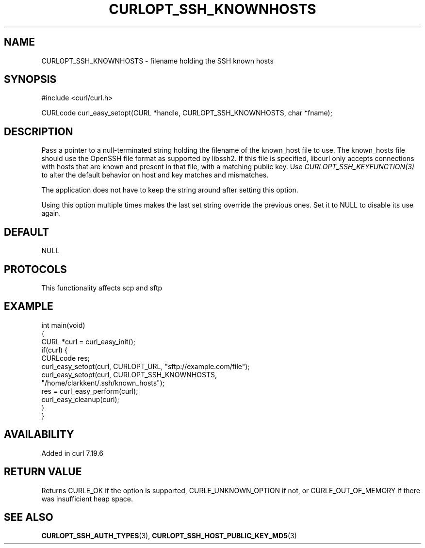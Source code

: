 .\" generated by cd2nroff 0.1 from CURLOPT_SSH_KNOWNHOSTS.md
.TH CURLOPT_SSH_KNOWNHOSTS 3 "2025-07-03" libcurl
.SH NAME
CURLOPT_SSH_KNOWNHOSTS \- filename holding the SSH known hosts
.SH SYNOPSIS
.nf
#include <curl/curl.h>

CURLcode curl_easy_setopt(CURL *handle, CURLOPT_SSH_KNOWNHOSTS, char *fname);
.fi
.SH DESCRIPTION
Pass a pointer to a null\-terminated string holding the filename of the
known_host file to use. The known_hosts file should use the OpenSSH file
format as supported by libssh2. If this file is specified, libcurl only
accepts connections with hosts that are known and present in that file, with a
matching public key. Use \fICURLOPT_SSH_KEYFUNCTION(3)\fP to alter the default
behavior on host and key matches and mismatches.

The application does not have to keep the string around after setting this
option.

Using this option multiple times makes the last set string override the
previous ones. Set it to NULL to disable its use again.
.SH DEFAULT
NULL
.SH PROTOCOLS
This functionality affects scp and sftp
.SH EXAMPLE
.nf
int main(void)
{
  CURL *curl = curl_easy_init();
  if(curl) {
    CURLcode res;
    curl_easy_setopt(curl, CURLOPT_URL, "sftp://example.com/file");
    curl_easy_setopt(curl, CURLOPT_SSH_KNOWNHOSTS,
                     "/home/clarkkent/.ssh/known_hosts");
    res = curl_easy_perform(curl);
    curl_easy_cleanup(curl);
  }
}
.fi
.SH AVAILABILITY
Added in curl 7.19.6
.SH RETURN VALUE
Returns CURLE_OK if the option is supported, CURLE_UNKNOWN_OPTION if not, or
CURLE_OUT_OF_MEMORY if there was insufficient heap space.
.SH SEE ALSO
.BR CURLOPT_SSH_AUTH_TYPES (3),
.BR CURLOPT_SSH_HOST_PUBLIC_KEY_MD5 (3)
